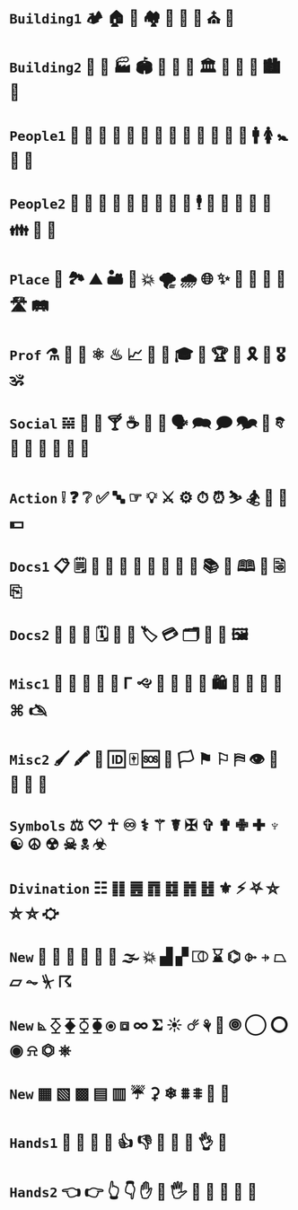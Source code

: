 * =Building1= 🏕 🏠 🏡 🏘 💒 🕌 🕍 ⛪ 🛐

* =Building2= 🎪 🏯 🏭 🏟 🏰 🏢 🏫 🏛 🌃 🌇 🌆 🏙 🌉 

* =People1= 👤 👥 👶 👧 👦 👩 👨 👵 👴 👲 👮‍ 👩 👰 🚹 🚺 🚼 🚻 🙏

* =People2= 🤵 👸 🤴 🤶 🎅 👼 🤰 🤦 🕺 🕴 👫 👭 👬 💑 💏 👪 🚮 🎎 

* =Place= 🚉 🏞 ⛰ 🏜 🗻 💥 🌪 🌧 🌐 ✨ 🌠 🌌 🌄 🌅 🛣 🛤 

* =Prof=  ⚗ 🔬 🔭 ⚛ ♨ 📈  🎼 🎻 🎓 🎨 🏆 💯 🎗 🥇 🎖🕉 

* =Social= 𝌵 🥂 🍷 🍸 ☕ 🏹 📢 🗣 🗪 🗩 🗫 💬 𐇑 🛂 🍦 🎂 🎏 🎉 🎈

* =Action= ❕ ❓ ❔ ✅ 🔤 ☞ 💡 ⚔ ⚙ ⏱ ⏰ ⛷ 🏂 🤺 🏇 💵

* =Docs1= 📋 🗒 📄 📝 📃 📂 📓 📒 📰 📗 📚 📖 🕮 🔖 🗟 ⎘

* =Docs2= 📔 📕 📜 🗓 📆 📅 🏷 💳 🗂 📑 📇 🖼 

* =Misc1= 🐲 🐾 🌹 🌺 🌻 Γ 🙙 🚬 🚽 🚰 🛁 🛍 🛒 🎁 📍 📌 ⌘ 🖎

* =Misc2= 🖌 🖍 🔐 🆔 🀄 🆘 🏴 🏳 ⚑ ⚐ ⛿ 👁 👀 👣 🔦 🔌 

* =Symbols= ⚖ ♡ ☥ ♾ ⚕ ⚚ ☤ ✠ ✞ ✟ ✙ ✚ ♆ ☯ ☮ ☢ ☠ 🕱 ☣

* =Divination= ☷ ䷁ ䷌ ䷓ ䷜ ䷬ ䷲ ⚜ ⚡ ⛧ ⛤ ⛥ ⛦ ⛮

* =New= 👃 🐽 📐 📏 💨 🌊 🌫 💥 ▟ ▞ ⎄ ⌛ ⌬ ⌱ ⍆ ⏢ ⏥ ⏦ ⏧ ☈ 

* =New= ⦝ ⧰ ⧱ ⧲ ⧳ ⦿ ⧈ ∞ 𝚺 ☀ ☄ ⚘ 🌻 🞋 ◯ ⭕ ◉ ⍾ ⏣ ⎈

* =New= ▦ ▧ ▩ ▤ ▥ ☔ ⚳ ❄ ⩩ ⩨ 🦋 🦎

* =Hands1= 👐 🙌 👏 🤝 👍 👎 👊 🤞 🤘 👌 🖕

* =Hands2= 👈 👉 👆 👇 ✋ 🤚 🖐 🖖 👋 🤙 💪 🖕

